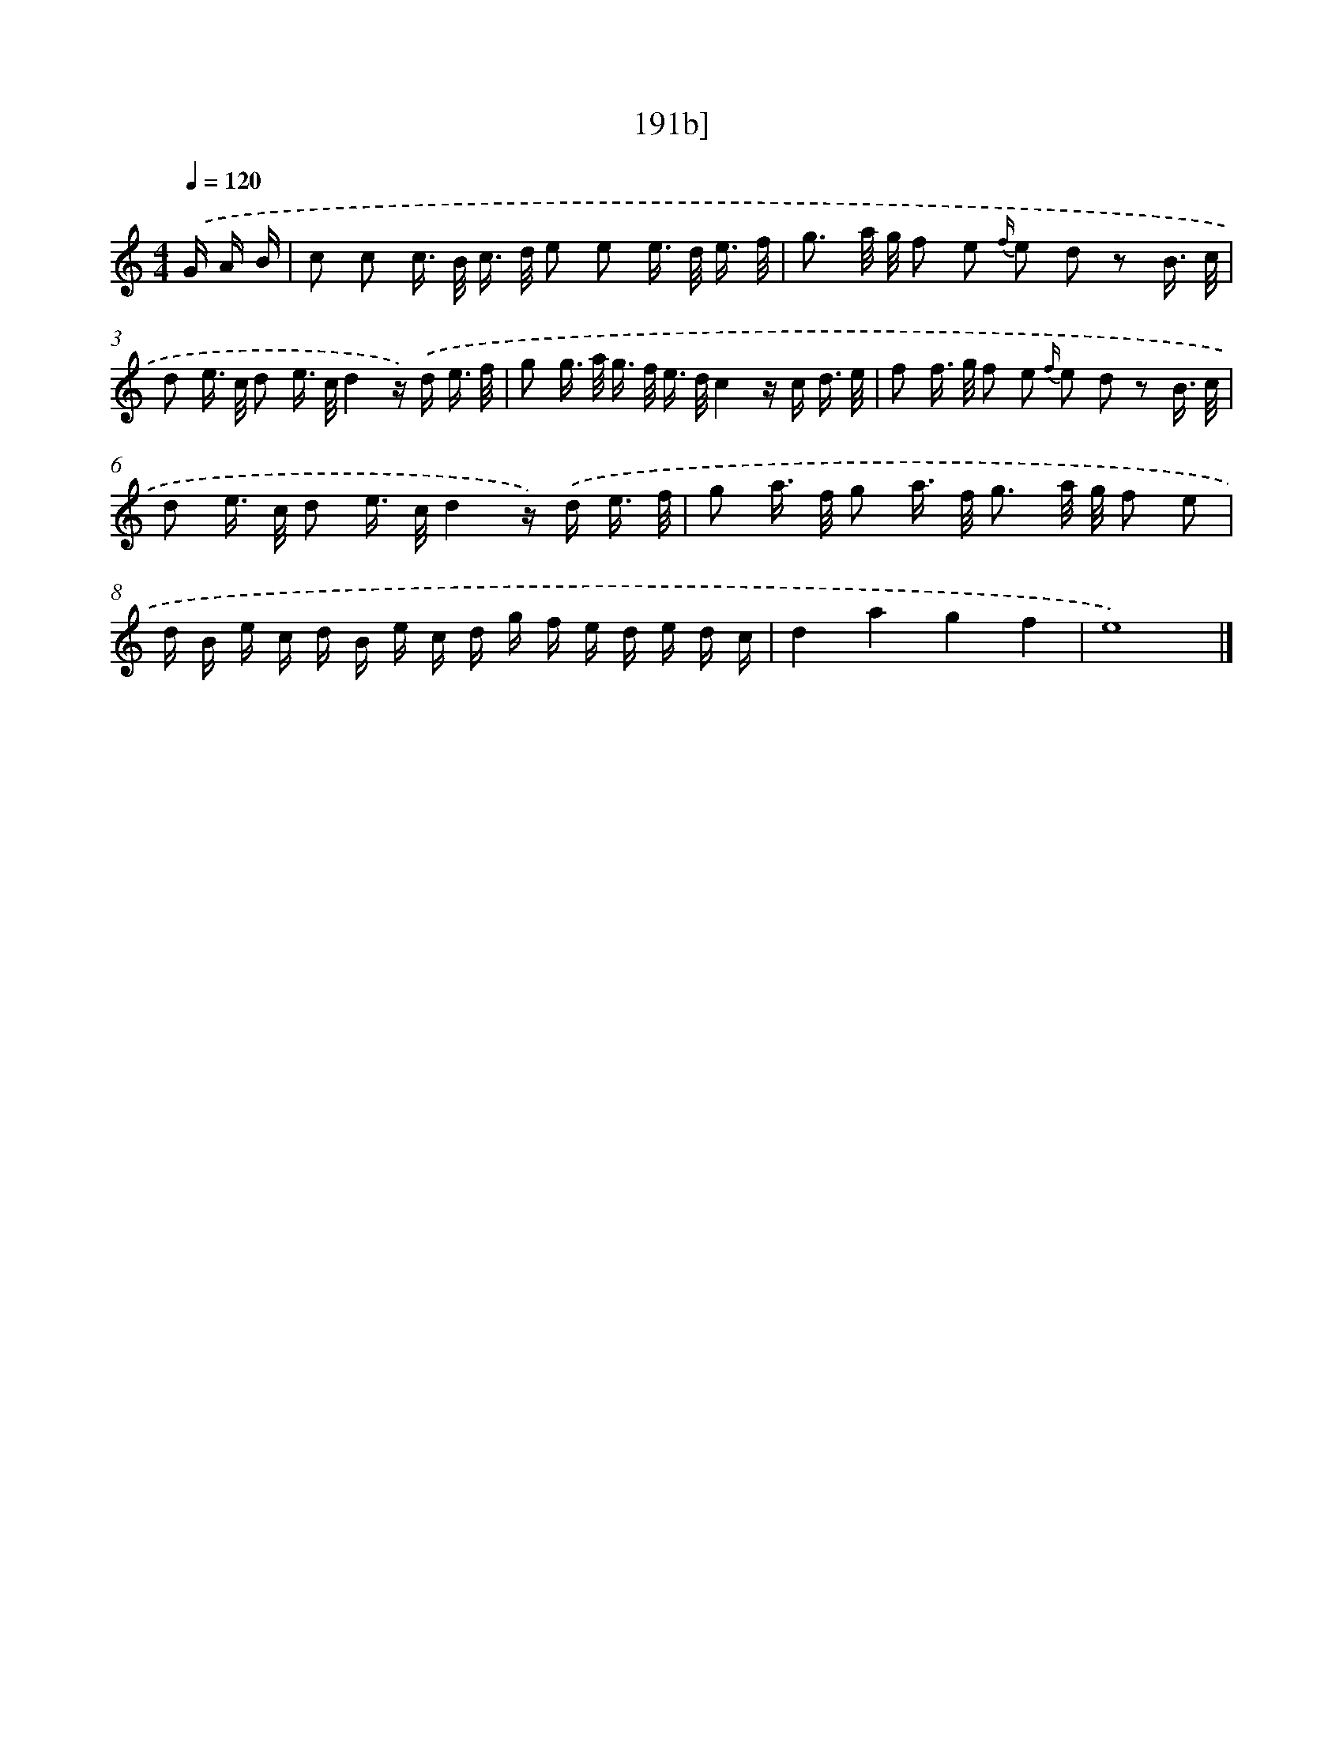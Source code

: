 X: 10429
T: 191b]
%%abc-version 2.0
%%abcx-abcm2ps-target-version 5.9.1 (29 Sep 2008)
%%abc-creator hum2abc beta
%%abcx-conversion-date 2018/11/01 14:37:05
%%humdrum-veritas 3655201349
%%humdrum-veritas-data 2329342805
%%continueall 1
%%barnumbers 0
L: 1/16
M: 4/4
Q: 1/4=120
K: C clef=treble
.('G A B [I:setbarnb 1]|
c2 c2 c> B c> d e2 e2 e> d e3/ f/ |
g3 a/ g/ f2 e2 {f/} e2 d2 z2 B3/ c/ |
d2 e> c d2 e> cd4z) .('d e3/ f/ |
g2 g> a g> f e> dc4z c d3/ e/ |
f2 f> g f2 e2 {f/} e2 d2 z2 B3/ c/ |
d2 e> c d2 e> cd4z) .('d e3/ f/ |
g2 a> f g2 a> f g3 a/ g/ f2 e2 |
d B e c d B e c d g f e d e d c |
d4a4g4f4 |
e16) |]
